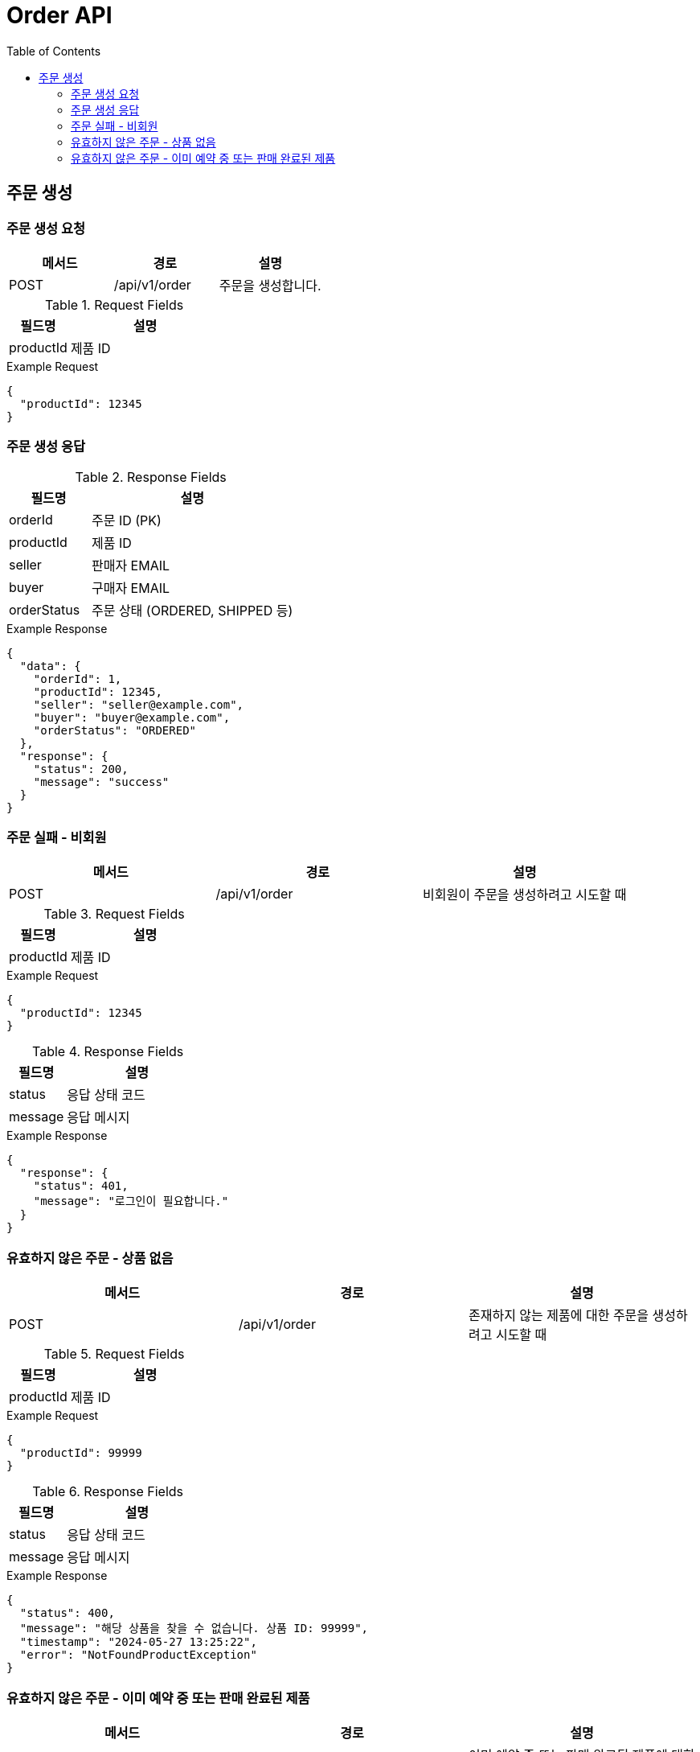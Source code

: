 = Order API
:toc:
:toclevels: 3

== 주문 생성

=== 주문 생성 요청

[options="header"]
|===
| 메서드 | 경로 | 설명
| POST | /api/v1/order | 주문을 생성합니다.

|===
.Request Fields
[cols="2,5", options="header"]
|===
| 필드명 | 설명
| productId | 제품 ID
|===

.Example Request
[source, json]
----
{
  "productId": 12345
}
----

=== 주문 생성 응답

.Response Fields
[cols="2,5", options="header"]
|===
| 필드명 | 설명
| orderId | 주문 ID (PK)
| productId | 제품 ID
| seller | 판매자 EMAIL
| buyer | 구매자 EMAIL
| orderStatus | 주문 상태 (ORDERED, SHIPPED 등)
|===

.Example Response
[source, json]
----
{
  "data": {
    "orderId": 1,
    "productId": 12345,
    "seller": "seller@example.com",
    "buyer": "buyer@example.com",
    "orderStatus": "ORDERED"
  },
  "response": {
    "status": 200,
    "message": "success"
  }
}
----

=== 주문 실패 - 비회원

[options="header"]
|===
| 메서드 | 경로 | 설명
| POST | /api/v1/order | 비회원이 주문을 생성하려고 시도할 때

|===
.Request Fields
[cols="2,5", options="header"]
|===
| 필드명 | 설명
| productId | 제품 ID
|===

.Example Request
[source, json]
----
{
  "productId": 12345
}
----

.Response Fields
[cols="2,5", options="header"]
|===
| 필드명 | 설명
| status | 응답 상태 코드
| message | 응답 메시지
|===

.Example Response
[source, json]
----
{
  "response": {
    "status": 401,
    "message": "로그인이 필요합니다."
  }
}
----

=== 유효하지 않은 주문 - 상품 없음

[options="header"]
|===
| 메서드 | 경로 | 설명
| POST | /api/v1/order | 존재하지 않는 제품에 대한 주문을 생성하려고 시도할 때

|===
.Request Fields
[cols="2,5", options="header"]
|===
| 필드명 | 설명
| productId | 제품 ID
|===

.Example Request
[source, json]
----
{
  "productId": 99999
}
----

.Response Fields
[cols="2,5", options="header"]
|===
| 필드명 | 설명
| status | 응답 상태 코드
| message | 응답 메시지
|===

.Example Response
[source, json]
----
{
  "status": 400,
  "message": "해당 상품을 찾을 수 없습니다. 상품 ID: 99999",
  "timestamp": "2024-05-27 13:25:22",
  "error": "NotFoundProductException"
}
----

=== 유효하지 않은 주문 - 이미 예약 중 또는 판매 완료된 제품

[options="header"]
|===
| 메서드 | 경로 | 설명
| POST | /api/v1/order | 이미 예약 중 또는 판매 완료된 제품에 대한 주문을 생성하려고 시도할 때

|===
.Request Fields
[cols="2,5", options="header"]
|===
| 필드명 | 설명
| productId | 제품 ID
|===

.Example Request
[source, json]
----
{
  "productId": 12345
}
----

.Response Fields
[cols="2,5", options="header"]
|===
| 필드명 | 설명
| status | 응답 상태 코드
| message | 응답 메시지
|===

.Example Response
[source, json]
----
{
  "status": 400,
  "message": "이미 예약중 또는 판매완료 된 상품 입니다. 상품 ID: 12345",
  "timestamp": "2024-05-27 13:25:22",
  "error": "ProductStatusException"
}
----
